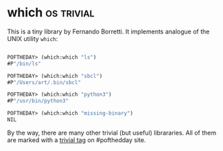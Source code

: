 * which :os:trivial:
:PROPERTIES:
:Documentation: :)
:Docstrings: :)
:Tests:    :)
:Examples: :)
:RepositoryActivity: :(
:CI:       :)
:END:

This is a tiny library by Fernando Borretti. It implements analogue of
the UNIX utility ~which~:

#+begin_src lisp

POFTHEDAY> (which:which "ls")
#P"/bin/ls"

POFTHEDAY> (which:which "sbcl")
#P"/Users/art/.bin/sbcl"

POFTHEDAY> (which:which "python3")
#P"/usr/bin/python3"

POFTHEDAY> (which:which "missing-binary")
NIL

#+end_src

By the way, there are many other trivial (but useful) librararies. All
of them are marked with a [[https://40ants.com/lisp-project-of-the-day/tags/trivial.html][trivial tag]] on #pofthedday site.
